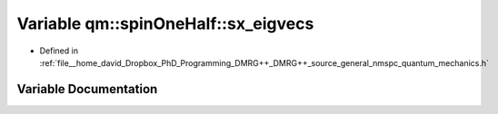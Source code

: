 .. _exhale_variable_namespaceqm_1_1spin_one_half_1a108205fa9b3f65edcb8baca98edd5925:

Variable qm::spinOneHalf::sx_eigvecs
====================================

- Defined in :ref:`file__home_david_Dropbox_PhD_Programming_DMRG++_DMRG++_source_general_nmspc_quantum_mechanics.h`


Variable Documentation
----------------------


.. doxygenvariable:: qm::spinOneHalf::sx_eigvecs

